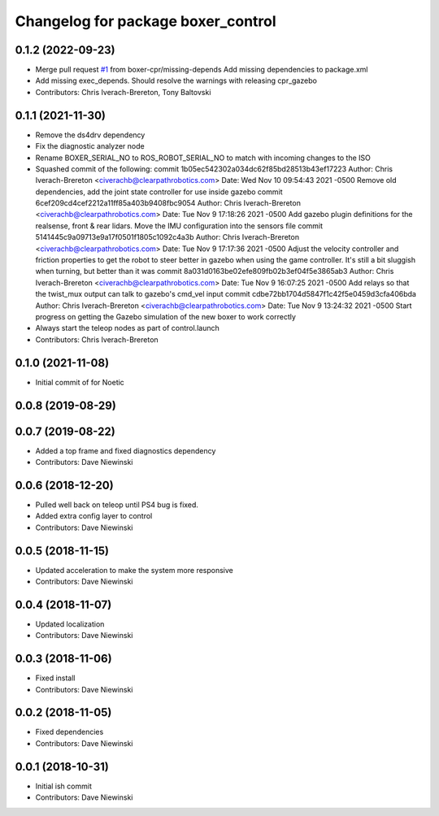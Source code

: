^^^^^^^^^^^^^^^^^^^^^^^^^^^^^^^^^^^
Changelog for package boxer_control
^^^^^^^^^^^^^^^^^^^^^^^^^^^^^^^^^^^

0.1.2 (2022-09-23)
------------------
* Merge pull request `#1 <https://github.com/boxer-cpr/boxer/issues/1>`_ from boxer-cpr/missing-depends
  Add missing dependencies to package.xml
* Add missing exec_depends. Should resolve the warnings with releasing cpr_gazebo
* Contributors: Chris Iverach-Brereton, Tony Baltovski

0.1.1 (2021-11-30)
------------------
* Remove the ds4drv dependency
* Fix the diagnostic analyzer node
* Rename BOXER_SERIAL_NO to ROS_ROBOT_SERIAL_NO to match with incoming changes to the ISO
* Squashed commit of the following:
  commit 1b05ec542302a034dc62f85bd28513b43ef17223
  Author: Chris Iverach-Brereton <civerachb@clearpathrobotics.com>
  Date:   Wed Nov 10 09:54:43 2021 -0500
  Remove old dependencies, add the joint state controller for use inside gazebo
  commit 6cef209cd4cef2212a11ff85a403b9408fbc9054
  Author: Chris Iverach-Brereton <civerachb@clearpathrobotics.com>
  Date:   Tue Nov 9 17:18:26 2021 -0500
  Add gazebo plugin definitions for the realsense, front & rear lidars. Move the IMU configuration into the sensors file
  commit 5141445c9a09713e9a17f0501f1805c1092c4a3b
  Author: Chris Iverach-Brereton <civerachb@clearpathrobotics.com>
  Date:   Tue Nov 9 17:17:36 2021 -0500
  Adjust the velocity controller and friction properties to get the robot to steer better in gazebo when using the game controller. It's still a bit sluggish when turning, but better than it was
  commit 8a031d0163be02efe809fb02b3ef04f5e3865ab3
  Author: Chris Iverach-Brereton <civerachb@clearpathrobotics.com>
  Date:   Tue Nov 9 16:07:25 2021 -0500
  Add relays so that the twist_mux output can talk to gazebo's cmd_vel input
  commit cdbe72bb1704d5847f1c42f5e0459d3cfa406bda
  Author: Chris Iverach-Brereton <civerachb@clearpathrobotics.com>
  Date:   Tue Nov 9 13:24:32 2021 -0500
  Start progress on getting the Gazebo simulation of the new boxer to work correctly
* Always start the teleop nodes as part of control.launch
* Contributors: Chris Iverach-Brereton

0.1.0 (2021-11-08)
------------------

* Initial commit of for Noetic

0.0.8 (2019-08-29)
------------------

0.0.7 (2019-08-22)
------------------
* Added a top frame and fixed diagnostics dependency
* Contributors: Dave Niewinski

0.0.6 (2018-12-20)
------------------
* Pulled well back on teleop until PS4 bug is fixed.
* Added extra config layer to control
* Contributors: Dave Niewinski

0.0.5 (2018-11-15)
------------------
* Updated acceleration to make the system more responsive
* Contributors: Dave Niewinski

0.0.4 (2018-11-07)
------------------
* Updated localization
* Contributors: Dave Niewinski

0.0.3 (2018-11-06)
------------------
* Fixed install
* Contributors: Dave Niewinski

0.0.2 (2018-11-05)
------------------
* Fixed dependencies
* Contributors: Dave Niewinski

0.0.1 (2018-10-31)
------------------
* Initial ish commit
* Contributors: Dave Niewinski
